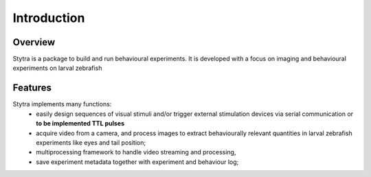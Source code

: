 Introduction
============

Overview
--------
Stytra is a package to build and run behavioural experiments. It is developed with a focus
on imaging and behavioural experiments on larval zebrafish


Features
--------
Stytra implements many functions:
 - easily design sequences of visual stimuli and/or trigger external stimulation
   devices via serial communication or **to be implemented TTL pulses**
 - acquire video from a camera, and process images to extract behaviourally relevant
   quantities in larval zebrafish experiments like eyes and tail position;
 - multiprocessing framework to handle video streaming and processing,
 - save experiment metadata together with experiment and behaviour log;